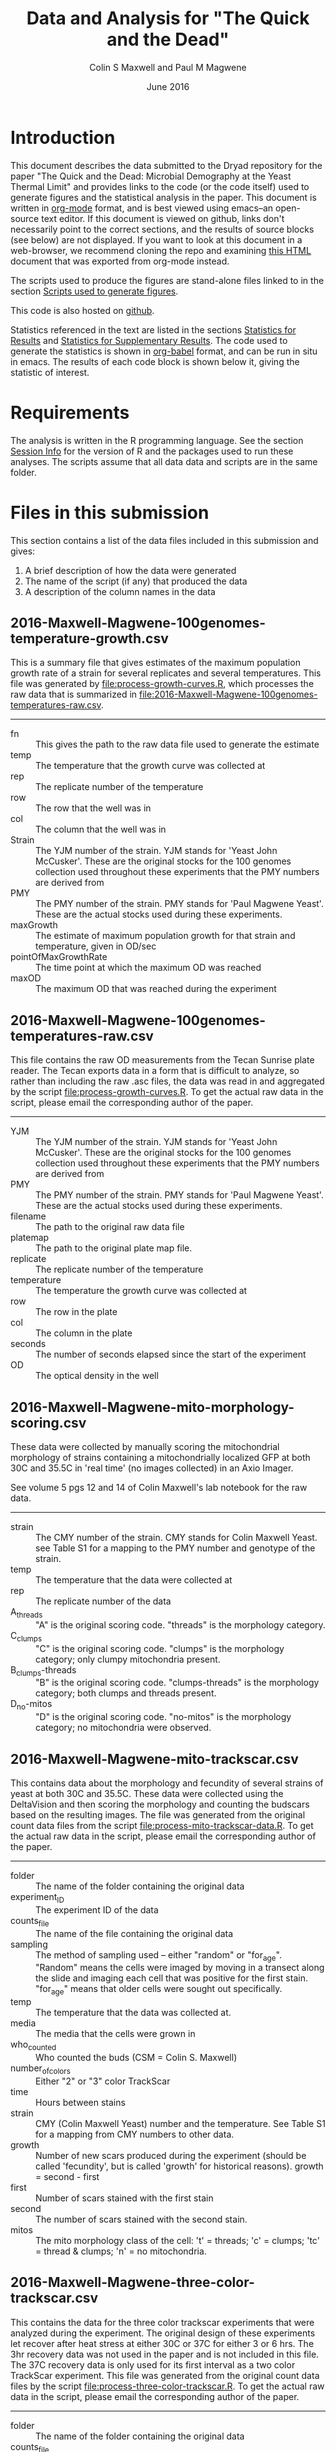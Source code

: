 #+TITLE: Data and Analysis for "The Quick and the Dead"
#+AUTHOR: Colin S Maxwell and Paul M Magwene
#+DATE: June 2016

* Introduction

This document describes the data submitted to the Dryad repository for
the paper "The Quick and the Dead: Microbial Demography at the Yeast
Thermal Limit" and provides links to the code (or the code itself)
used to generate figures and the statistical analysis in the
paper. This document is written in [[http:orgmode.org][org-mode]] format, and is best viewed
using emacs--an open-source text editor. If this document is viewed on
github, links don't necessarily point to the correct sections, and the
results of source blocks (see below) are not displayed. If you want to
look at this document in a web-browser, we recommend cloning the repo
and examining [[file:README.html][this HTML]] document that was exported from org-mode instead.

The scripts used to produce the figures are stand-alone files linked
to in the section [[figs][Scripts used to generate figures]].

This code is also hosted on [[https://github.com/magwenelab/trackscar-dryad][github]].

Statistics referenced in the text are listed in the sections
[[results][Statistics for Results]] and [[supp][Statistics for Supplementary Results]]. The
code used to generate the statistics is shown in [[http://orgmode.org/worg/org-contrib/babel/][org-babel]] format, and
can be run in situ in emacs. The results of each code block is shown
below it, giving the statistic of interest.

* Requirements

The analysis is written in the R programming language. See the section
[[session][Session Info]] for the version of R and the packages used to run these
analyses. The scripts assume that all data data and scripts are in the
same folder.

* Files in this submission

This section contains a list of the data files included in this
submission and gives:

1) A brief description of how the data were generated
2) The name of the script (if any) that produced the data
3) A description of the column names in the data

** 2016-Maxwell-Magwene-100genomes-temperature-growth.csv

This is a summary file that gives estimates of the maximum population
growth rate of a strain for several replicates and several
temperatures. This file was generated by [[file:process-growth-curves.R]],
which processes the raw data that is summarized in
[[file:2016-Maxwell-Magwene-100genomes-temperatures-raw.csv]].

------------------------------------------------------------

- fn :: This gives the path to the raw data file used to generate the
     estimate
- temp :: The temperature that the growth curve was collected at
- rep :: The replicate number of the temperature
- row :: The row that the well was in
- col :: The column that the well was in
- Strain :: The YJM number of the strain. YJM stands for 'Yeast John
     McCusker'. These are the original stocks for the 100 genomes
     collection used throughout these experiments that the PMY numbers
     are derived from
- PMY :: The PMY number of the strain. PMY stands for 'Paul Magwene
     Yeast'. These are the actual stocks used during these experiments.
- maxGrowth :: The estimate of maximum population growth for that
     strain and temperature, given in OD/sec
- pointOfMaxGrowthRate :: The time point at which the maximum OD was
     reached
- maxOD :: The maximum OD that was reached during the experiment

** 2016-Maxwell-Magwene-100genomes-temperatures-raw.csv

This file contains the raw OD measurements from the Tecan Sunrise
plate reader. The Tecan exports data in a form that is difficult to
analyze, so rather than including the raw .asc files, the data was
read in and aggregated by the script [[file:process-growth-curves.R]]. To
get the actual raw data in the script, please email the corresponding
author of the paper.

------------------------------------------------------------

- YJM :: The YJM number of the strain. YJM stands for 'Yeast John
     McCusker'. These are the original stocks for the 100 genomes
     collection used throughout these experiments that the PMY numbers
     are derived from
- PMY :: The PMY number of the strain. PMY stands for 'Paul Magwene
     Yeast'. These are the actual stocks used during these experiments.
- filename :: The path to the original raw data file
- platemap :: The path to the original plate map file.
- replicate :: The replicate number of the temperature
- temperature :: The temperature the growth curve was collected at
- row :: The row in the plate
- col :: The column in the plate
- seconds :: The number of seconds elapsed since the start of the experiment
- OD :: The optical density in the well

** 2016-Maxwell-Magwene-mito-morphology-scoring.csv

These data were collected by manually scoring the mitochondrial
morphology of strains containing a mitochondrially localized GFP at
both 30C and 35.5C in 'real time' (no images collected) in an Axio Imager.

See volume 5 pgs 12 and 14 of Colin Maxwell's lab notebook for the raw
data.

------------------------------------------------------------

- strain :: The CMY number of the strain. CMY stands for Colin Maxwell
     Yeast. see Table S1 for a mapping to the PMY number and genotype
     of the strain.
- temp :: The temperature that the data were collected at
- rep :: The replicate number of the data
- A_threads :: "A" is the original scoring code. "threads" is the
     morphology category.
- C_clumps :: "C" is the original scoring code. "clumps" is the
     morphology category; only clumpy mitochondria present.
- B_clumps-threads :: "B" is the original scoring 
     code. "clumps-threads" is the morphology category; both clumps
     and threads present.
- D_no-mitos :: "D" is the original scoring code. "no-mitos" is the
     morphology category; no mitochondria were observed.

** 2016-Maxwell-Magwene-mito-trackscar.csv

This contains data about the morphology and fecundity of several
strains of yeast at both 30C and 35.5C. These data were collected
using the DeltaVision and then scoring the morphology and counting the
budscars based on the resulting images. The file was generated from
the original count data files from the script
[[file:process-mito-trackscar-data.R]]. To get the actual raw data in the
script, please email the corresponding author of the paper.

------------------------------------------------------------

+ folder :: The name of the folder containing the original data
+ experiment_ID	:: The experiment ID of the data
+ counts_file :: The name of the file containing the original data
+ sampling :: The method of sampling used -- either "random" or
     "for_age". "Random" means the cells were imaged by moving in a
     transect along the slide and imaging each cell that was positive
     for the first stain. "for_age" means that older cells were sought
     out specifically. 
+ temp :: The temperature that the data was collected at.
+ media :: The media that the cells were grown in 
+ who_counted :: Who counted the buds (CSM = Colin S. Maxwell)
+ number_of_colors :: Either "2" or "3" color TrackScar
+ time :: Hours between stains
+ strain :: CMY (Colin Maxwell Yeast) number and the temperature. See
     Table S1 for a mapping from CMY numbers to other data.
+ growth :: Number of new scars produced during the experiment (should
     be called 'fecundity', but is called 'growth' for historical
     reasons). growth = second - first
+ first	:: Number of scars stained with the first stain
+ second :: The number of scars stained with the second stain.
+ mitos :: The mito morphology class of the cell: 't' = threads; 'c' =
     clumps; 'tc' = thread & clumps; 'n' = no mitochondria.

** 2016-Maxwell-Magwene-three-color-trackscar.csv

This contains the data for the three color trackscar experiments that
were analyzed during the experiment. The original design of these
experiments let recover after heat stress at either 30C or 37C for
either 3 or 6 hrs. The 3hr recovery data was not used in the paper and
is not included in this file. The 37C recovery data is only used for
its first interval as a two color TrackScar experiment. This file was
generated from the original count data files by the script
[[file:process-three-color-trackscar.R]]. To get the actual raw data in
the script, please email the corresponding author of the paper.

------------------------------------------------------------

- folder :: The name of the folder containing the original data
- counts_file :: The name of the file containing the original data
- experiment :: The experiment ID of the data
- sampling :: The method of sampling used -- either "random" or
     "for_age". "Random" means the cells were imaged by moving in a
     transect along the slide and imaging each cell that was positive
     for the first stain. "for_age" means that older cells were sought
     out specifically.
- who_counted :: Who counted the buds (CSM = Colin S. Maxwell)
- temp :: The temperature that the data was collected at.
- strain :: The PMY (Paul Magwene Yeast) number of the strain. For a
     mapping to YJM numbers reported in the text, see the file
     [[file:PMY_to_YJM.csv]].
- growth :: Number of new scars produced during the experiment (should
     be called 'fecundity', but is called 'growth' for historical
     reasons). growth = last - first
- growth1 :: Number of buds between the first and second stain
- growth2 :: Number of buds between the second and third stain
- first :: Number of scars stained with the first stain
- last :: Number of scars stained with the third stain
- recoveryTemp :: The temperature the cells were incubated in during
     the recovery period
- recoveryTime :: The length of time the cells were incubated during
     the recovery period.

** 2016-Maxwell-Magwene-two-color-trackscar-timeseries.csv

This data is two color TrackScar experiments where the time between
the first and the second stain varied between one and six hours. The
file was created by the script [[file:process-two-color-trackscar.R]]. To
get the actual raw data in the script, please email the corresponding
author of the paper.

------------------------------------------------------------

- folder :: The name of the folder containing the original data
- experiment_ID	::  The experiment ID of the data
- counts_file :: The name of the file containing the original data
- sampling :: The method of sampling used -- either "random" or
     "for_age". "Random" means the cells were imaged by moving in a
     transect along the slide and imaging each cell that was positive
     for the first stain. "for_age" means that older cells were sought
     out specifically.
- temp :: The temperature that the data was collected at.
- media :: The media that the cells were grown in 
- who_counted :: Who counted the buds (CSM = Colin S. Maxwell)
- number_of_colors ::  Either "2" or "3" color TrackScar
- time :: How many hours between the first and second strains
- strain :: The YJM number of the strain. YJM stands for 'Yeast John
     McCusker'. These are the original stocks for the 100 genomes
     collection used throughout these experiments that the PMY numbers
     are derived from
- replicate :: Replicate number
- growth :: Number of new scars produced during the experiment (should
     be called 'fecundity', but is called 'growth' for historical
     reasons). growth = second - first
- first	:: Number of scars stained with the first stain
- last :: The number of scars stained with the second stain.

** 2016-Maxwell-Magwene-two-color-trackscar.csv

These data are two color TrackScar experiments where the time between
the first and the second stain is six hours. The file was created by
the script [[file:process-two-color-trackscar.R]]. To get the actual raw
data in the script, please email the corresponding author of the
paper.

------------------------------------------------------------

- folder :: The name of the folder containing the original data
- experiment_ID	::  The experiment ID of the data
- counts_file :: The name of the file containing the original data
- sampling :: The method of sampling used -- either "random" or
     "for_age". "Random" means the cells were imaged by moving in a
     transect along the slide and imaging each cell that was positive
     for the first stain. "for_age" means that older cells were sought
     out specifically.
- temp :: The temperature that the data was collected at.
- media :: The media that the cells were grown in 
- who_counted :: Who counted the buds (CSM = Colin S. Maxwell)
- number_of_colors ::  Either "2" or "3" color TrackScar
- time :: How many hours between the first and second strains
- strain :: The PMY (Paul Magwene Yeast) number of the strain. For a
     mapping to YJM numbers reported in the text, see the file
     [[file:PMY_to_YJM.csv]].
- replicate :: Replicate number
- growth :: Number of new scars produced during the experiment (should
     be called 'fecundity', but is called 'growth' for historical
     reasons). growth = second - first
- first	:: Number of scars stained with the first stain
- last :: The number of scars stained with the second stain.

** 2016-Maxwell-Magwene-heat-stress-candidates.csv

This is a file that gives a list of the strains sensitive to growth at
35.5C that were examined using TrackScar. The file was originally
produced by the script [[file:analyze-growth-curves.R]], but the name was
changed and was annotated when it became apparent that some strains
couldn't be analyzed using TrackScar. 

------------------------------------------------------------

- PMY :: The PMY (Paul Magwene Yeast) number of the strain. For a
     mapping to YJM numbers reported in the text, see the file
     [[file:PMY_to_YJM.csv]].
- ratioMaxGrowth :: Growth at 35.5C/30C
- maxGrowth30C :: Growth rate at 30C
- maxGrowth35halfC :: Growth rate at 35.5C
- maxGrowth37C :: Growth rate at 37C
- exclusion_reason :: If it was excluded from subsequent analysis, why?

** 2016-Maxwell-Magwene-PMY-to-YJM.csv

 This is a mapping between the 100 genomes PMY (Paul Magwene Yeast)
 numbers and YJM (Yeast John McCusker) numbers.

 ------------------------------------------------------------

 - PMY :: The PMY number
 - Strain :: The YJM number

* Scripts used to generate the data files

All scripts that begin with the name 'process' were run to generate
data for the Dryad submission using files that will not be submitted
to Dryad. The scripts filter data to contain only the data needed in
the paper and annotate it with the appropriate metadata. Since these
scripts rely on unsubmitted data, they cannot be run but are submitted
to allow the data processing steps to be examined. See above for which
scripts generated which files.

Each script dealing with TrackScar data includes a line that subtracts
1.5C from the temperature of TrackScar data above 30C. This is because
the incubator that the TrackScar data was collected in was found to be
too high for these temperatures. To keep consistent, the data was
annotated with the incubator's temperature, but it is corrected here
for the ease of subsequent interpretation.

------------------------------------------------------------

- [[file:process-growth-curves.R]]
- [[file:process-mito-trackscar-data.R]]
- [[file:process-two-color-trackscar.R]]
- [[file:process-three-color-trackscar.R]]

* Miscellaneous code

- [[file:budscar-count-utilities.R]] :: Miscellaneous files for handling
     trackscar data
- [[file:fig-theme.R]] :: A ggplot2 theme used in the figures
- [[file:load-libraries.R]] :: Loads all the libraries used in the analysis
- [[file:tecan.R]] :: Functions to deal with the awful ASCII export from a
     Tecan Sunrise.

* Scripts used to create shared data sets

All scripts that begin with the name 'analyze' are used to process
data in a way that gets reused across multiple figures or code
blocks. They will all run as self-contained scripts, but most don't
generate  output, they just make certain datasets available.

------------------------------------------------------------

- [[file:analyze-growth-curves.R]]
- [[file:analyze-linear-models.R]]
- [[file:analyze-S288C-trackscar.R]]
- [[file:analyze-three-color-trackscar.R]]
- [[file:analyze-two-color-trackscar.R]]

* <<figs>> Scripts used to generate figures

Each figure panel that contains data was generated using the code
contained in the scripts below.

------------------------------------------------------------


- [[file:generate-figures.R]] :: this is just a convenience script that
     runs all the scripts below
- [[file:figure-2.R]] ::
- [[file:figure-3.R]] ::
- [[file:figure-4.R]] ::
- [[file:figure-5.R]] ::
- [[file:figure-6.R]] ::
- [[file:figure-S1.R]] ::
- [[file:figure-S2.R]] ::
- [[file:figure-S3.R]] ::
- [[file:figure-S4.R]] ::
- [[file:figure-S5.R]] ::
- [[file:figure-S6.R]] ::
- [[file:figure-S7.R]] ::

* <<results>> Statistics for Results

The following code blocks justify the statistics cited in the main text.

** Increased mortality explains slow population growth for some heat sensitive strains

 #+BEGIN_QUOTE
 Remarkably, and in contrast with the other two strains we examined,
 the distribution of fecundity among YJM693 cells that survived heat
 stress was identical to that of unstressed cells (Kolmogorov-Smirnov
 test; p = 0.64).
 #+END_QUOTE


 This code runs the KS test to compare the fecundity of live
 stressed cells to unstressed cells.

 #+BEGIN_SRC R :exports both :results value :colnames yes
   source("analyze-two-color-trackscar.R")
   source("analyze-three-color-trackscar.R")

   ## This is what happens when you decide to not use a database
   ## All this does is bring the sundry data frames together
   ## so that they can be compared with one another.

   strains = c(1513, 1523, 1587)

   listOfData = list(
       ## These cells were grown for 6 hr at 37C, then were allowed
       ## to recovery at 30C.
       live35_5 = subset(
               recoveryCounts,
               (growth2 > 0) &
               (strain %in% strains) &
               (temp %in% c("35.5C", "40C")) & # S288C recovery is at 40
               (recoveryTemp == "30C recovery") &
               (recoveryTime == "6 hr recovery"))[,c("growth1", "first", "experiment", "strain")],
       dead35_5 = subset(
               recoveryCounts,
               (growth2 == 0) &
               (strain %in% strains) &
               (temp %in% c("35.5C", "40C")) &
               (recoveryTemp == "30C recovery") &
               (recoveryTime == "6 hr recovery"))[,c("growth1", "first", "experiment", "strain")],
       ## This is the 30C data to compare it to
       noheat = subset(
           heatStressCandidates,
           (strain %in% strains) &
           (temp %in% c("30C"))&
           (growth < 10))[,c("growth", "first", "last", "folder", "strain")]
       )

   liveDeadUnstressed = ldply(
       listOfData,
       function(x){
           if( "growth1" %in% colnames(x)){ # 3 color data
               with(x,
                    data.frame(strain=strain,
                               growth=growth1,
                               first = first,
                               second=first+growth1)
                    )
           }else{ # 2 color data
               with(x, 
                    data.frame(strain = as.numeric(strain),
                               growth=growth,
                               first = first,
                               second = last))}},
       .id = "type") %>%
       subset(!is.na(growth))

   ddply(liveDeadUnstressed,
         .(strain),
         plyr::summarize, 
         p = ks.test(growth[type == "live35_5"],
                     growth[type == "noheat"])$p.value)

   #count(liveDeadUnstressed, c("strain", "type"))
 #+END_SRC

 #+RESULTS:
 | strain |                    p |
 |--------+----------------------|
 |   1513 |    0.637424252607437 |
 |   1523 | 3.33066907387547e-16 |
 |   1587 |                    0 |

 

 
** Fecundity can be positively or negatively associated with age during stress

*** Linear model fecundity p-values

#+BEGIN_QUOTE
At 30°C, average fecundity of cohorts of YJM693 increased
slightly with age, nor whereas the fecundity of cohorts of YJM996 was
not significantly affected by age (Fig. 5a)(linear model, p = 0.016
and p=0.68, respectively).
#+END_QUOTE

#+BEGIN_QUOTE
In contrast, at 35.5°C, replicative age significantly affects the
average fecundity of a cohort in the strains YJM693 and YJM996 (linear
model, p=0.00059 and p=0.00076, respectively).
#+END_QUOTE

#+BEGIN_SRC R :exports both :colnames yes
  source("analyze-linear-models.R")

  ## This just prints the p-value associated with the t-test of the
  ## significance of the slope
   lmSummaries %>% 
      subset(var == "first") %>% 
      dcast( strain ~ temp, value.var = "Pr...t..") %>%
      plyr::summarize(
      strain,
      `30C` = round(`30C`, 5),
      `35.5C` = round(`35.5C`, 5))
#+END_SRC

#+RESULTS:
| strain |     30C |   35.5C |
|--------+---------+---------|
|   1513 | 0.01564 | 0.00059 |
|   1523 | 0.68425 | 0.00076 |
|   1587 | 0.07558 | 0.57134 |

#+BEGIN_QUOTE
The average fecundity of a cohort of S288C was not affected by its age
at any temperature (Fig. S5).
#+END_QUOTE

#+BEGIN_SRC R :exports both :colnames yes
source("analyze-linear-models.R")

## This just prints the p-value associated with the t-test of the
## significance of the slope
lmSummaries2 <- ldply(lm2,
                      function(x){
                          out <- summary(x)$coefficients
                          data.frame( var = c("intercept", "first"), out)
                      }) %>%
    subset(var == "first") %>% 
    plyr::summarize(temp, `p` = round(`Pr...t..`, 5))
#+END_SRC

#+RESULTS:
| temp |       p |
|------+---------|
|   30 | 0.92532 |
| 35.5 |  0.9974 |
|   37 | 0.55688 |
| 38.5 | 0.59948 |
|   40 | 0.59471 |

*** Linear model fecundity slopes

#+BEGIN_QUOTE
Interestingly, while YJM693 cells produce an average of 0.21 ± 0.12
fewer daughters in six hours per cohort when heat stressed, YJM996
cells produce an average of 0.33 ± 0.17 more daughters in six hours
per cohort (intervals are 95% confidence intervals of the
mean)(Fig. 5a).
#+END_QUOTE


This is the estimate of the relationship between the age and fecundity

#+BEGIN_SRC R :exports both :colnames yes
  source("analyze-linear-models.R")
  lmSummaries %>% 
      subset(var == "first") %>% 
      dcast( strain ~ temp, value.var = "Estimate")  %>%
      plyr::summarize(
         strain,
         `30C` = round(`30C`, 3),
         `35.5C` = round(`35.5C`, 3))
#+end_src

#+RESULTS:
| strain |    30C |  35.5C |
|--------+--------+--------|
|   1513 |    0.1 | -0.218 |
|   1523 |  0.041 |  0.334 |
|   1587 | -0.085 | -0.021 |

#+begin_src R :results value :colnames yes
  source("analyze-linear-models.R")
  lmSummaries %>% 
      subset(var == "first") %>% 
      dcast( strain ~ temp, value.var = "Std..Error")  %>%
      plyr::summarize(
         strain,
         `30C` = round(`30C` * 1.98, 3),
         `35.5C` = round(`35.5C` * 1.98, 3))
#+end_src

#+RESULTS:
| strain |   30C | 35.5C |
|--------+-------+-------|
|   1513 | 0.073 | 0.118 |
|   1523 | 0.196 | 0.172 |
|   1587 | 0.088 | 0.071 |


** Heat stress can cause premature senescence or early life mortality

*** Probability of death with age in YJM693

#+BEGIN_QUOTE
Using logistic regression, we estimate that there is a 20% (95%
CI ± 6%) increase in the probability of death for each additional
unit of replicative age in this strain during heat stress.
#+END_QUOTE

#+BEGIN_SRC R :exports both :results output
  source("analyze-two-color-trackscar.R")

  mortality1513 <- heatStressCandidatesWithAge %>%
      subset(strain %in% c(1513)) %>%
      subset(temp == "35.5C") %>%
      transform(dead = ifelse(growth < 4, 1, 0)) %>%
      glm(dead~first, data = .,  family="binomial")
  
  cat("Summary of regression:\n\n")
  summary(mortality1513)
  cat("oConfidence intervals:\n\n")
  confint(mortality1513)
#+END_SRC

#+RESULTS:
#+begin_example
Summary of regression:


Call:
glm(formula = dead ~ first, family = "binomial", data = .)

Deviance Residuals: 
    Min       1Q   Median       3Q      Max  
-1.6922  -0.9423  -0.8705   1.3461   1.5192  

Coefficients:
            Estimate Std. Error z value Pr(>|z|)    
(Intercept) -0.96851    0.07827 -12.373  < 2e-16 ***
first        0.19339    0.02436   7.938 2.06e-15 ***
---
Signif. codes:  0 '***' 0.001 '**' 0.01 '*' 0.05 '.' 0.1 ' ' 1

(Dispersion parameter for binomial family taken to be 1)

    Null deviance: 2860.2  on 2144  degrees of freedom
Residual deviance: 2795.5  on 2143  degrees of freedom
AIC: 2799.5

Number of Fisher Scoring iterations: 4

oConfidence intervals:

                 2.5 %     97.5 %
(Intercept) -1.1228875 -0.8159817
first        0.1458738  0.2414310
#+end_example

Since the parameter estimates are log-odds, we exponentiate to get the
odds. The estimate of the increase in mortality is 21%:

#+BEGIN_SRC R :exports both

exp(0.19339)

#+END_SRC

#+RESULTS:
: 1.21335591006032

95% confidence interval width:

#+BEGIN_SRC R :exports both

exp(0.18319339) - exp(0.131458738)

#+END_SRC

#+RESULTS:
: 0.0605558082175794

* <<supp>> Statistics for Supplementary results
  
The following code blocks justify the statistics cited in the supplement.

** Trackscar minimally affects cellular physiology

 #+BEGIN_QUOTE
 Using TrackScar we estimated the average division time to be 73.9
 minutes for haploid cells of the genomic reference strain S288c grown
 in rich-media conditions.
 #+END_QUOTE

 The approach here is to fit a linear regression to the number of buds
 added for this timeseries.

 #+BEGIN_SRC R :exports both :colnames yes
   source("load-libraries.R")
   timeseriesCounts <- read.csv("2016-Maxwell-Magwene-two-color-trackscar-timeseries.csv")
   ## Note that CMY1 is the S288C genomic reference strain and is haploid
   timeseriesCounts %>%
       subset(strain == "CMY1") %>% 
       lm(growth~time, data=.) %>%
       summary %>% 
       plyr::summarize(
           hours = round(60*(1/coefficients[2,1]),1),
           sderr = round(coefficients[2,2],3))
 #+END_SRC

 #+RESULTS:
 | hours | sderr |
 |-------+-------|
 |  73.9 | 0.029 |


 #+BEGIN_QUOTE
 We found no evidence that reproductive rates at earlier time points
 were any lower than later time points (Fig. S1a). Indeed, our data
 show that cells at time points immediately following the first stain
 produce slightly more daughters than those at later time points
 (linear model; p = 0.03).
 #+END_QUOTE

 #+BEGIN_SRC R :exports both :results output
   source("load-libraries.R")
   timeseriesCounts <- read.csv("2016-Maxwell-Magwene-two-color-trackscar-timeseries.csv")

   meanByTime <- ddply(timeseriesCounts,
                       .(strain, time),
                       plyr::summarize,
                       m = mean(growth, na.rm=T)) %>%
       ddply(.(strain),
             plyr::mutate,
             change = c( m[1], m[2:length(m)]-m[1:(length(m)-1)]),
             interval = c( time[1], time[2:length(m)]-time[1:(length(m)-1)]),
             time) %>%
       transform(rate = change/interval)

   meanByTime %>% 
       subset((interval <=6)) %>%
       lm(rate~time, data = .) %>%
       summary()
 #+END_SRC

 #+RESULTS:
 #+begin_example

 Call:
 lm(formula = rate ~ time, data = .)

 Residuals:
      Min       1Q   Median       3Q      Max 
 -0.68058 -0.15459  0.00655  0.12647  0.56621 

 Coefficients:
	     Estimate Std. Error t value Pr(>|t|)    
 (Intercept)  0.99236    0.07831  12.673   <2e-16 ***
 time        -0.04006    0.01791  -2.237   0.0292 *  
 ---
 Signif. codes:  0 '***' 0.001 '**' 0.01 '*' 0.05 '.' 0.1 ' ' 1

 Residual standard error: 0.2697 on 58 degrees of freedom
 Multiple R-squared:  0.07941,	Adjusted R-squared:  0.06354 
 F-statistic: 5.003 on 1 and 58 DF,  p-value: 0.02916

#+end_example

** TrackScar provides a sensitive measure of differences in fecundity

 #+BEGIN_QUOTE
 This difference is significant (Paired t-test; n=3; p = 0.030). Consistent with this expectation, daughter cells of haploid strain
 S288C produced an average of 4.9 daughters in a six-hour period,
 whereas mother cells produced an average of 5.4 daughters (Fig. S1b).
 #+END_QUOTE

 #+BEGIN_SRC R :exports both :results output
   source("analyze-two-color-trackscar.R")

   heatStressCandidatesWithAge <- read.csv("2016-Maxwell-Magwene-two-color-trackscar.csv", as.is=T)

   fig1Means <- haploidCounts %>% 
       subset((first %in% c(1,2)))%>% # restrict to 1 & 2 bud old cells
           subset(!is.na(growth)) %>% 
           transform(
               group=factor(first,
                   labels = c(1,2))
               ) %>%
         ddply(
           c("folder", "group"),
           plyr::summarize,
           mean=mean(growth)) %>%
         dcast(folder~group, value.var = "mean")


   cat("*** Daughter mean:\n")
   mean(fig1Means[["1"]])

   cat("*** One bud mean:\n")
   mean(fig1Means[["2"]])

   cat("*** T-test\n")
   with( fig1Means,
	t.test( `1`, `2`,paired=TRUE))
 #+END_SRC

 #+RESULTS:
 #+begin_example
 *** Daughter mean:
 [1] 4.912125
 *** One bud mean:
 [1] 5.420181
 *** T-test

	 Paired t-test

 data:  1 and 2
 t = -5.5597, df = 2, p-value = 0.03086
 alternative hypothesis: true difference in means is not equal to 0
 95 percent confidence interval:
  -0.9012408 -0.1148706
 sample estimates:
 mean of the differences 
	      -0.5080557 

#+end_example

** Population Growth Rate and Mean Fecundity Are Well Correlated

 #+BEGIN_QUOTE
 The average fecundity of cells measured using TrackScar and the
 maximum population growth rate measured by optical density at 35.5C
 are well-correlated (r^2=0.58; Fig. S2).
 #+END_QUOTE

 #+BEGIN_SRC R :exports both :results output
 source("analyze-two-color-trackscar.R")
 with(subset(candidateGrowth, !is.na(mean_35_5C)),
      cor(mean_35_5C, maxGrowth35halfC))^2
 #+END_SRC

 #+RESULTS:
 : [1] 0.5754468

** Heat stress can alter the distribution of ages in a population

#+BEGIN_QUOTE
 Furthermore, neither YJM693 nor S288C showed significantly different
 age distributions at 30°C and 35.5°C (Kolmogorov-Smirnov test,
 p>0.3). However, YJM996 had a significantly different distribution of
 ages during growth at 35.5°C (Kolmogorov-Smirnov test, p=1.50×〖10〗
 ^(-9)). . Furthermore, neither YJM693 nor S288C showed significantly
 different age distributions at 30°C and 35.5°C (Kolmogorov-Smirnov
 test, p>0.3). However, YJM996 had a significantly different
 distribution of ages during growth at 35.5°C (Kolmogorov-Smirnov test,
 p=1.74×〖10〗^(-7)).
#+END_QUOTE

#+BEGIN_SRC R :exports both :results output
  source("analyze-two-color-trackscar.R")

  subset( heatStressCandidates, 
         strain %in% c(1587, 1513, 1523)) %>% 
      dlply(.(strain), with, 
            ks.test(first[temp == "30C"], first[temp == "35.5C"]))
#+END_SRC

#+RESULTS:
#+begin_example
$`1513`

	Two-sample Kolmogorov-Smirnov test

data:  first[temp == "30C"] and first[temp == "35.5C"]
D = 0.042929, p-value = 0.2773
alternative hypothesis: two-sided


$`1523`

	Two-sample Kolmogorov-Smirnov test

data:  first[temp == "30C"] and first[temp == "35.5C"]
D = 0.16369, p-value = 1.737e-07
alternative hypothesis: two-sided


$`1587`

	Two-sample Kolmogorov-Smirnov test

data:  first[temp == "30C"] and first[temp == "35.5C"]
D = 0.042596, p-value = 0.6035
alternative hypothesis: two-sided


attr(,"split_type")
[1] "data.frame"
attr(,"split_labels")
  strain
1   1513
2   1523
3   1587
#+end_example

* <<session>> Session Info

#+BEGIN_SRC R :exports both :results output
  source("load-libraries.R")
  sessionInfo()
#+END_SRC

#+RESULTS:
#+begin_example
R version 3.2.3 (2015-12-10)
Platform: x86_64-apple-darwin13.4.0 (64-bit)
Running under: OS X 10.10.5 (Yosemite)

locale:
[1] C

attached base packages:
[1] stats     graphics  grDevices utils     datasets  methods   base     

other attached packages:
[1] cellGrowth_1.14.0 locfit_1.5-9.1    gridExtra_2.2.1   scales_0.4.0     
[5] wesanderson_0.3.2 reshape2_1.4.1    plyr_1.8.3        magrittr_1.5     
[9] ggplot2_2.1.0    

loaded via a namespace (and not attached):
[1] Rcpp_0.12.4      lattice_0.20-33  grid_3.2.3       gtable_0.2.0    
[5] stringi_1.0-1    tools_3.2.3      stringr_1.0.0    munsell_0.4.3   
[9] colorspace_1.2-6
#+end_example

